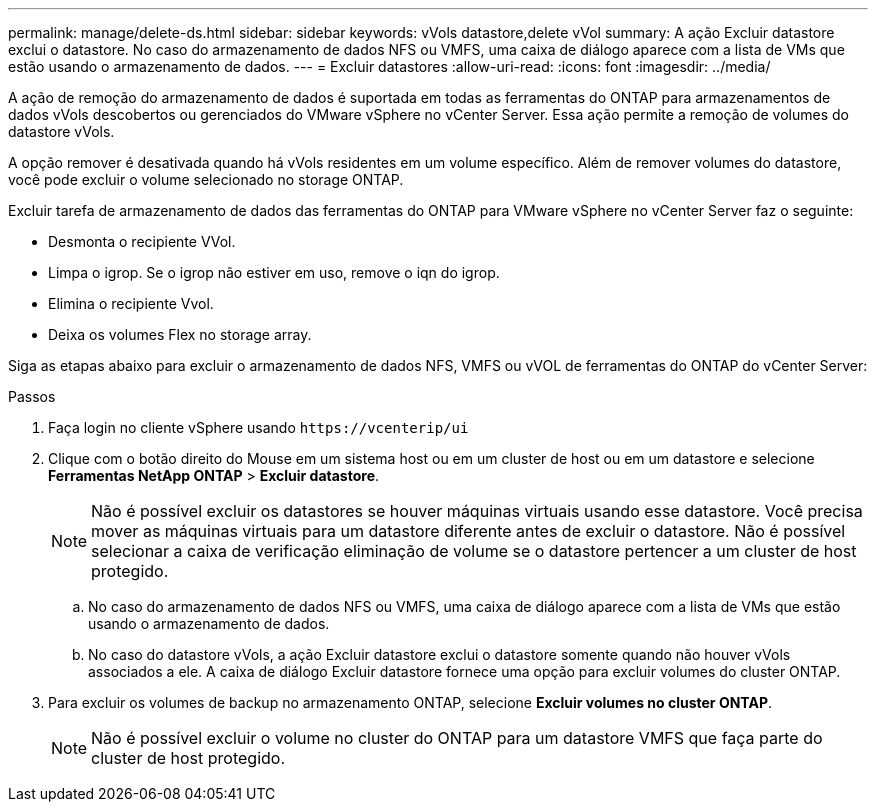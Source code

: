 ---
permalink: manage/delete-ds.html 
sidebar: sidebar 
keywords: vVols datastore,delete vVol 
summary: A ação Excluir datastore exclui o datastore. No caso do armazenamento de dados NFS ou VMFS, uma caixa de diálogo aparece com a lista de VMs que estão usando o armazenamento de dados. 
---
= Excluir datastores
:allow-uri-read: 
:icons: font
:imagesdir: ../media/


[role="lead"]
A ação de remoção do armazenamento de dados é suportada em todas as ferramentas do ONTAP para armazenamentos de dados vVols descobertos ou gerenciados do VMware vSphere no vCenter Server. Essa ação permite a remoção de volumes do datastore vVols.

A opção remover é desativada quando há vVols residentes em um volume específico. Além de remover volumes do datastore, você pode excluir o volume selecionado no storage ONTAP.

Excluir tarefa de armazenamento de dados das ferramentas do ONTAP para VMware vSphere no vCenter Server faz o seguinte:

* Desmonta o recipiente VVol.
* Limpa o igrop. Se o igrop não estiver em uso, remove o iqn do igrop.
* Elimina o recipiente Vvol.
* Deixa os volumes Flex no storage array.


Siga as etapas abaixo para excluir o armazenamento de dados NFS, VMFS ou vVOL de ferramentas do ONTAP do vCenter Server:

.Passos
. Faça login no cliente vSphere usando `\https://vcenterip/ui`
. Clique com o botão direito do Mouse em um sistema host ou em um cluster de host ou em um datastore e selecione *Ferramentas NetApp ONTAP* > *Excluir datastore*.
+

NOTE: Não é possível excluir os datastores se houver máquinas virtuais usando esse datastore. Você precisa mover as máquinas virtuais para um datastore diferente antes de excluir o datastore. Não é possível selecionar a caixa de verificação eliminação de volume se o datastore pertencer a um cluster de host protegido.

+
.. No caso do armazenamento de dados NFS ou VMFS, uma caixa de diálogo aparece com a lista de VMs que estão usando o armazenamento de dados.
.. No caso do datastore vVols, a ação Excluir datastore exclui o datastore somente quando não houver vVols associados a ele. A caixa de diálogo Excluir datastore fornece uma opção para excluir volumes do cluster ONTAP.


. Para excluir os volumes de backup no armazenamento ONTAP, selecione *Excluir volumes no cluster ONTAP*.
+

NOTE: Não é possível excluir o volume no cluster do ONTAP para um datastore VMFS que faça parte do cluster de host protegido.


